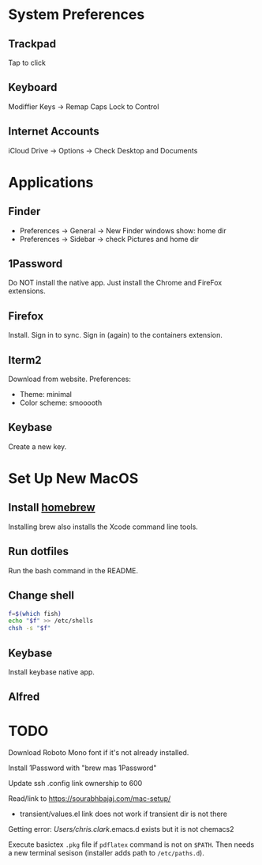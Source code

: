 * System Preferences

** Trackpad

   Tap to click

** Keyboard

   Modiffier Keys -> Remap Caps Lock to Control

** Internet Accounts

   iCloud Drive -> Options -> Check Desktop and Documents

* Applications

**  Finder

   - Preferences -> General -> New Finder windows show: home dir
   - Preferences -> Sidebar -> check Pictures and home dir

** 1Password

   Do NOT install the native app. Just install the Chrome and FireFox extensions.

** Firefox

   Install. Sign in to sync. Sign in (again) to the containers extension.

** Iterm2

   Download from website. Preferences:

   - Theme: minimal
   - Color scheme: smooooth

** Keybase

   Create a new key.

* Set Up New MacOS

** Install [[https://brew.sh/][homebrew]]

   Installing brew also installs the Xcode command line tools.

** Run dotfiles

   Run the bash command in the README.

** Change shell

   #+begin_src sh
     f=$(which fish)
     echo "$f" >> /etc/shells
     chsh -s "$f"
   #+end_src

** Keybase

   Install keybase native app.

** Alfred

* TODO

  Download Roboto Mono font if it's not already installed.

  Install 1Password with "brew mas 1Password"

  Update ssh .config link ownership to 600

  Read/link to https://sourabhbajaj.com/mac-setup/

  - transient/values.el link does not work if transient dir is not there

  Getting error:
  /Users/chris.clark/.emacs.d exists but it is not chemacs2

  Execute basictex =.pkg= file if =pdflatex= command is not on =$PATH=. Then
  needs a new terminal sesison (installer adds path to =/etc/paths.d=).
